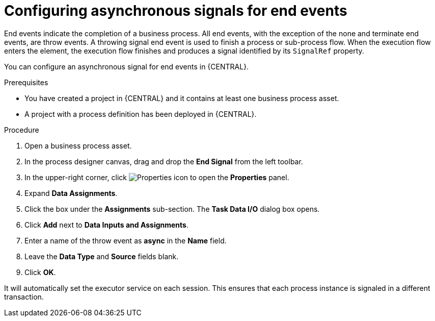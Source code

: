 [id='asynchronous-signal-end-events-proc']

= Configuring asynchronous signals for end events

End events indicate the completion of a business process. All end events, with the exception of the none and terminate end events, are throw events. A throwing signal end event is used to finish a process or sub-process flow. When the execution flow enters the element, the execution flow finishes and produces a signal identified by its `SignalRef` property.

You can configure an asynchronous signal for end events in {CENTRAL}.

.Prerequisites

* You have created a project in {CENTRAL} and it contains at least one business process asset.
* A project with a process definition has been deployed in {CENTRAL}.

.Procedure

. Open a business process asset.
. In the process designer canvas, drag and drop the *End Signal* from the left toolbar.
. In the upper-right corner, click image:getting-started/diagram_properties.png[Properties icon] to open the *Properties* panel.
. Expand *Data Assignments*.
. Click the box under the *Assignments* sub-section. The *Task Data I/O* dialog box opens.
. Click *Add* next to *Data Inputs and Assignments*.
. Enter a name of the throw event as *async* in the *Name* field.
. Leave the *Data Type* and *Source* fields blank.
. Click *OK*.

It will automatically set the executor service on each session. This ensures that each process instance is signaled in a different transaction.
